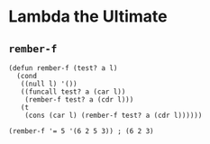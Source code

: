 * Lambda the Ultimate
** ~rember-f~
#+begin_src elisp
(defun rember-f (test? a l)
  (cond
   ((null l) '())
   ((funcall test? a (car l))
    (rember-f test? a (cdr l)))
   (t
    (cons (car l) (rember-f test? a (cdr l))))))

(rember-f '= 5 '(6 2 5 3)) ; (6 2 3)
#+end_src
